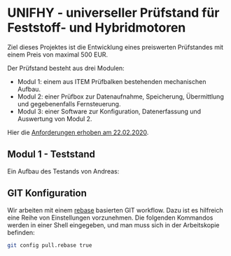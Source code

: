 * UNIFHY - universeller Prüfstand für Feststoff- und Hybridmotoren

Ziel dieses Projektes ist die Entwicklung eines preiswerten
Prüfstandes mit einem Preis von maximal 500 EUR.

Der Prüfstand besteht aus drei Modulen:

 - Modul 1: einem aus ITEM Prüfbalken bestehenden mechanischen Aufbau.
 - Modul 2: einer Prüfbox zur Datenaufnahme, Speicherung, Übermittlung und
   gegebenenfalls Fernsteuerung.
 - Modul 3: einer Software zur Konfiguration, Datenerfassung und Auswertung von Modul 2.


Hier die [[file:doc/Pruefstand_UNIFHY.pdf][Anforderungen erhoben am 22.02.2020]].

** Modul 1 - Teststand

Ein Aufbau des Testands von Andreas:

[[./doc/Teststand-Totale.jpg]]

[[./doc/Hybrid-Haengend.jpg]]

[[./doc/Test-mit-laufendem-Motor.jpg]]

** GIT Konfiguration

Wir arbeiten mit einem [[https://medium.com/singlestone/a-git-workflow-using-rebase-1b1210de83e5][rebase]] basierten GIT workflow. Dazu ist es
hilfreich eine Reihe von Einstellungen vorzunehmen. Die folgenden
Kommandos werden in einer Shell eingegeben, und man muss sich in
der Arbeitskopie befinden:

#+begin_src bash
git config pull.rebase true
#+end_src
